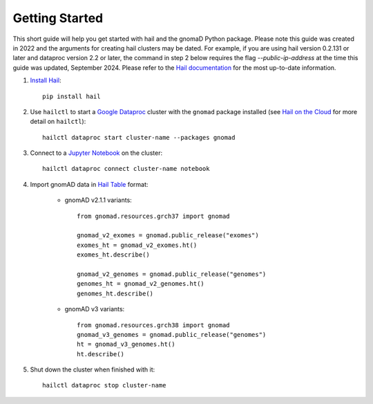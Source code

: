 Getting Started
===============

This short guide will help you get started with hail and the gnomaD Python package. Please note this guide was created in 2022 and the arguments for creating hail clusters may be dated. For example, if you are using hail version 0.2.131 or later and dataproc version 2.2 or later, the command in step 2 below requires the flag `--public-ip-address` at the time this guide was updated, September 2024. Please refer to the `Hail documentation <https://hail.is/docs/0.2/getting_started.html>`_ for the most up-to-date information.


1. `Install Hail <https://hail.is/docs/0.2/getting_started.html#installation>`_::

    pip install hail

2. Use ``hailctl`` to start a `Google Dataproc <https://cloud.google.com/dataproc/>`_ cluster with the
   ``gnomad`` package installed (see `Hail on the Cloud <https://hail.is/docs/0.2/hail_on_the_cloud.html>`_ for more detail on ``hailctl``)::

    hailctl dataproc start cluster-name --packages gnomad

3. Connect to a `Jupyter Notebook <https://jupyter-notebook.readthedocs.io/en/stable/notebook.html>`_ on the cluster::

    hailctl dataproc connect cluster-name notebook

4. Import gnomAD data in `Hail Table <https://hail.is/docs/0.2/hail.Table.html>`_ format:

    * gnomAD v2.1.1 variants::

        from gnomad.resources.grch37 import gnomad

        gnomad_v2_exomes = gnomad.public_release("exomes")
        exomes_ht = gnomad_v2_exomes.ht()
        exomes_ht.describe()

        gnomad_v2_genomes = gnomad.public_release("genomes")
        genomes_ht = gnomad_v2_genomes.ht()
        genomes_ht.describe()

    * gnomAD v3 variants::

        from gnomad.resources.grch38 import gnomad
        gnomad_v3_genomes = gnomad.public_release("genomes")
        ht = gnomad_v3_genomes.ht()
        ht.describe()

5. Shut down the cluster when finished with it::

    hailctl dataproc stop cluster-name
